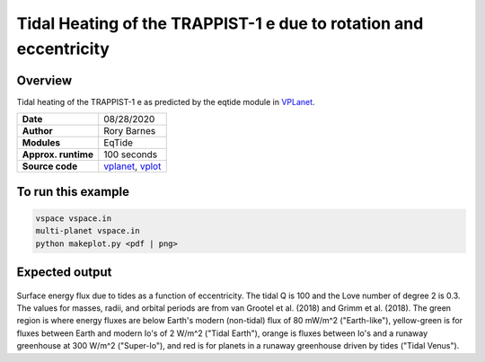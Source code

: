 Tidal Heating of the TRAPPIST-1 e due to rotation and eccentricity
============

Overview
--------

Tidal heating of the TRAPPIST-1 e as predicted by the eqtide module in
`VPLanet <https://github.com/VirtualPlanetaryLaboratory/vplanet>`_.

===================   ============
**Date**              08/28/2020
**Author**            Rory Barnes
**Modules**           EqTide
**Approx. runtime**   100 seconds
**Source code**       `vplanet <https://github.com/VirtualPlanetaryLaboratory/vplanet>`_,
                      `vplot <https://github.com/VirtualPlanetaryLaboratory/vplot>`_
===================   ============

To run this example
-------------------

.. code-block:: bash

  vspace vspace.in
  multi-planet vspace.in
  python makeplot.py <pdf | png>

Expected output
---------------

.. figure:: EccRotHeat.png
   :width: 600px
   :align: center

Surface energy flux due to tides as a function of eccentricity. The tidal Q is
100 and the Love number of degree 2 is 0.3. The values for masses, radii, and
orbital periods are from van Grootel et al. (2018) and Grimm et al. (2018). The
green region is where energy fluxes are below Earth's modern (non-tidal) flux of
80 mW/m^2 ("Earth-like"), yellow-green is for fluxes between Earth and modern Io's
of 2 W/m^2 ("Tidal Earth"), orange is fluxes between Io's and a runaway
greenhouse at 300 W/m^2 ("Super-Io"), and red is for planets in a runaway
greenhouse driven by tides ("Tidal Venus").
